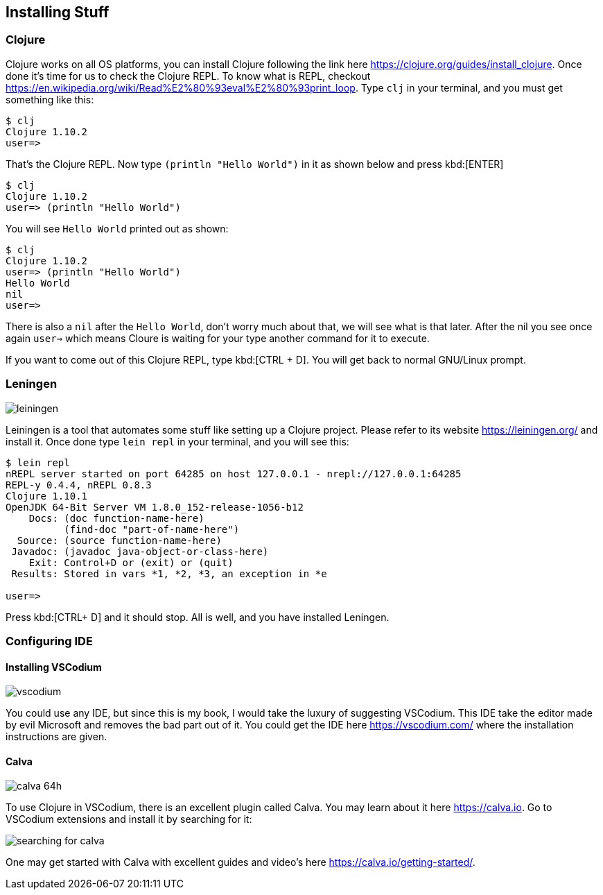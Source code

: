 == Installing Stuff

=== Clojure

Clojure works on all OS platforms, you can install Clojure following the link here https://clojure.org/guides/install_clojure. Once done it's time for us to check the Clojure REPL. To know what is REPL, checkout https://en.wikipedia.org/wiki/Read%E2%80%93eval%E2%80%93print_loop. Type `clj` in your terminal, and you must get something like this:

----
$ clj
Clojure 1.10.2
user=> 
----

That's the Clojure REPL. Now type `(println "Hello World")` in it as shown below and press kbd:[ENTER]

----
$ clj
Clojure 1.10.2
user=> (println "Hello World")
----

You will see `Hello World` printed out as shown:

----
$ clj
Clojure 1.10.2
user=> (println "Hello World")
Hello World
nil
user=>
----

There is also a `nil` after the `Hello World`, don't worry much about that, we will see what is that later. After the nil you see once again `user=>` which means Cloure is waiting for your type another command for it to execute.

If you want to come out of this Clojure REPL, type kbd:[CTRL + D]. You will get back to normal GNU/Linux prompt.

=== Leningen

image::https://leiningen.org/img/leiningen.jpg[]

Leiningen is a tool that automates some stuff like setting up a Clojure project. Please refer to its website https://leiningen.org/ and install it. Once done type `lein repl` in your terminal, and you will see this:

----
$ lein repl
nREPL server started on port 64285 on host 127.0.0.1 - nrepl://127.0.0.1:64285
REPL-y 0.4.4, nREPL 0.8.3
Clojure 1.10.1
OpenJDK 64-Bit Server VM 1.8.0_152-release-1056-b12
    Docs: (doc function-name-here)
          (find-doc "part-of-name-here")
  Source: (source function-name-here)
 Javadoc: (javadoc java-object-or-class-here)
    Exit: Control+D or (exit) or (quit)
 Results: Stored in vars *1, *2, *3, an exception in *e

user=>
----

Press kbd:[CTRL+ D] and it should stop. All is well, and you have installed Leningen.


=== Configuring IDE

==== Installing VSCodium

image::https://vscodium.com/img/vscodium.png[]

You could use any IDE, but since this is my book, I would take the luxury of suggesting VSCodium. This IDE take the editor made by evil Microsoft and removes the bad part out of it. You could get the IDE here https://vscodium.com/ where the installation instructions are given.

==== Calva

image::https://raw.githubusercontent.com/BetterThanTomorrow/calva/dev/assets/calva-64h.png[]

To use Clojure in VSCodium, there is an excellent plugin called Calva. You may learn about it here https://calva.io. Go to VSCodium extensions and install it by searching for it:

image::images/searching-for-calva.png[]

One may get started with Calva with excellent guides and video's here https://calva.io/getting-started/.
